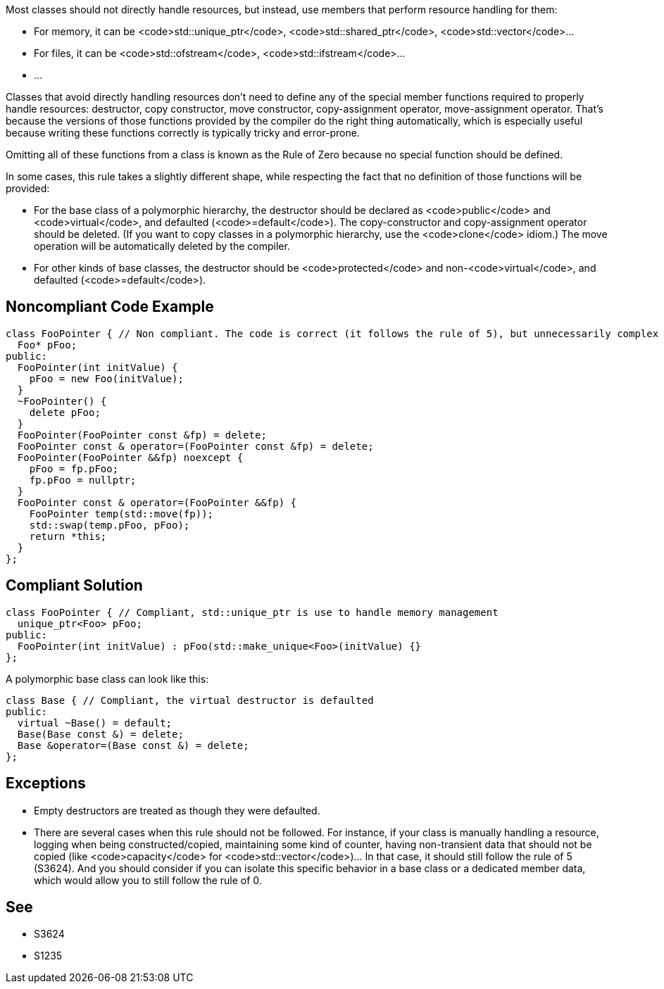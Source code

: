 Most classes should not directly handle resources, but instead, use members that perform resource handling for them:

* For memory, it can be <code>std::unique_ptr</code>, <code>std::shared_ptr</code>, <code>std::vector</code>...
* For files, it can be <code>std::ofstream</code>, <code>std::ifstream</code>...
* ...

Classes that avoid directly handling resources don't need to define any of the special member functions required to properly handle resources: destructor, copy constructor, move constructor, copy-assignment operator, move-assignment operator. That's because the versions of those functions provided by the compiler do the right thing automatically, which is especially useful because writing these functions correctly is typically tricky and error-prone.

Omitting all of these functions from a class is known as the Rule of Zero because no special function should be defined.

In some cases, this rule takes a slightly different shape, while respecting the fact that no definition of those functions will be provided:

* For the base class of a polymorphic hierarchy, the destructor should be declared as <code>public</code> and <code>virtual</code>, and defaulted (<code>=default</code>). The copy-constructor and copy-assignment operator should be deleted. (If you want to copy classes in a polymorphic hierarchy, use the <code>clone</code> idiom.) The move operation will be automatically deleted by the compiler.
* For other kinds of base classes, the destructor should be <code>protected</code> and non-<code>virtual</code>, and defaulted (<code>=default</code>).


== Noncompliant Code Example

----
class FooPointer { // Non compliant. The code is correct (it follows the rule of 5), but unnecessarily complex
  Foo* pFoo;
public:
  FooPointer(int initValue) {
    pFoo = new Foo(initValue);
  }
  ~FooPointer() {
    delete pFoo;
  }
  FooPointer(FooPointer const &fp) = delete;
  FooPointer const & operator=(FooPointer const &fp) = delete;
  FooPointer(FooPointer &&fp) noexcept {
    pFoo = fp.pFoo;
    fp.pFoo = nullptr;
  }
  FooPointer const & operator=(FooPointer &&fp) {
    FooPointer temp(std::move(fp));
    std::swap(temp.pFoo, pFoo);
    return *this;
  }
};
----


== Compliant Solution

----
class FooPointer { // Compliant, std::unique_ptr is use to handle memory management
  unique_ptr<Foo> pFoo;
public:
  FooPointer(int initValue) : pFoo(std::make_unique<Foo>(initValue) {}
};

----
A polymorphic base class can look like this:

----
class Base { // Compliant, the virtual destructor is defaulted
public:
  virtual ~Base() = default;
  Base(Base const &) = delete;
  Base &operator=(Base const &) = delete;
};
----


== Exceptions

* Empty destructors are treated as though they were defaulted.
* There are several cases when this rule should not be followed. For instance, if your class is manually handling a resource, logging when being constructed/copied, maintaining some kind of counter, having non-transient data that should not be copied (like <code>capacity</code> for <code>std::vector</code>)... In that case, it should still follow the rule of 5 (S3624). And you should consider if you can isolate this specific behavior in a base class or a dedicated member data, which would allow you to still follow the rule of 0.


== See

* S3624
* S1235

